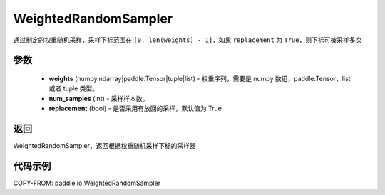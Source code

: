 .. _cn_api_io_cn_WeightedRandomSampler:

WeightedRandomSampler
-------------------------------

.. py:class:: paddle.io.WeightedRandomSampler(weights, num_samples, replacement=True)

通过制定的权重随机采样，采样下标范围在 ``[0, len(weights) - 1]``，如果 ``replacement`` 为 ``True``，则下标可被采样多次

参数
:::::::::

    - **weights** (numpy.ndarray|paddle.Tensor|tuple|list) - 权重序列，需要是 numpy 数组，paddle.Tensor，list 或者 tuple 类型。
    - **num_samples** (int) - 采样样本数。
    - **replacement** (bool) - 是否采用有放回的采样，默认值为 True

返回
:::::::::
WeightedRandomSampler，返回根据权重随机采样下标的采样器



代码示例
:::::::::

COPY-FROM: paddle.io.WeightedRandomSampler
